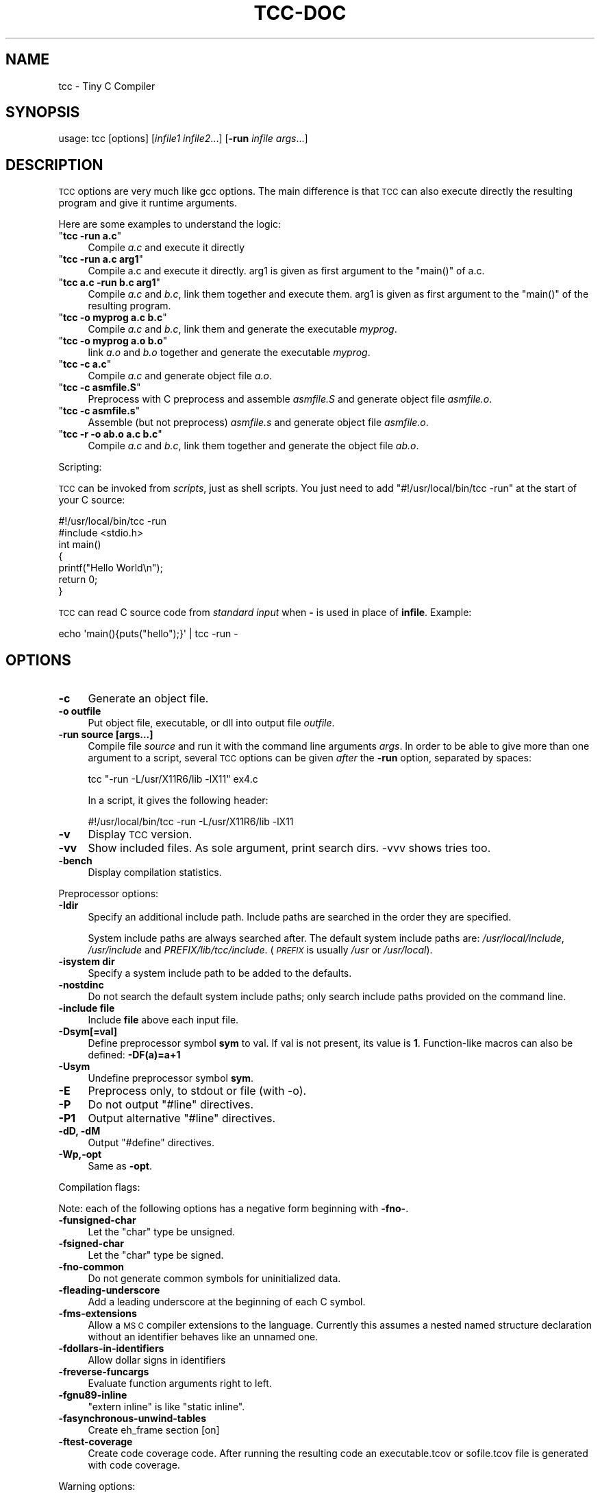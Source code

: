.\" Automatically generated by Pod::Man 2.27 (Pod::Simple 3.28)
.\"
.\" Standard preamble:
.\" ========================================================================
.de Sp \" Vertical space (when we can't use .PP)
.if t .sp .5v
.if n .sp
..
.de Vb \" Begin verbatim text
.ft CW
.nf
.ne \\$1
..
.de Ve \" End verbatim text
.ft R
.fi
..
.\" Set up some character translations and predefined strings.  \*(-- will
.\" give an unbreakable dash, \*(PI will give pi, \*(L" will give a left
.\" double quote, and \*(R" will give a right double quote.  \*(C+ will
.\" give a nicer C++.  Capital omega is used to do unbreakable dashes and
.\" therefore won't be available.  \*(C` and \*(C' expand to `' in nroff,
.\" nothing in troff, for use with C<>.
.tr \(*W-
.ds C+ C\v'-.1v'\h'-1p'\s-2+\h'-1p'+\s0\v'.1v'\h'-1p'
.ie n \{\
.    ds -- \(*W-
.    ds PI pi
.    if (\n(.H=4u)&(1m=24u) .ds -- \(*W\h'-12u'\(*W\h'-12u'-\" diablo 10 pitch
.    if (\n(.H=4u)&(1m=20u) .ds -- \(*W\h'-12u'\(*W\h'-8u'-\"  diablo 12 pitch
.    ds L" ""
.    ds R" ""
.    ds C` ""
.    ds C' ""
'br\}
.el\{\
.    ds -- \|\(em\|
.    ds PI \(*p
.    ds L" ``
.    ds R" ''
.    ds C`
.    ds C'
'br\}
.\"
.\" Escape single quotes in literal strings from groff's Unicode transform.
.ie \n(.g .ds Aq \(aq
.el       .ds Aq '
.\"
.\" If the F register is turned on, we'll generate index entries on stderr for
.\" titles (.TH), headers (.SH), subsections (.SS), items (.Ip), and index
.\" entries marked with X<> in POD.  Of course, you'll have to process the
.\" output yourself in some meaningful fashion.
.\"
.\" Avoid warning from groff about undefined register 'F'.
.de IX
..
.nr rF 0
.if \n(.g .if rF .nr rF 1
.if (\n(rF:(\n(.g==0)) \{
.    if \nF \{
.        de IX
.        tm Index:\\$1\t\\n%\t"\\$2"
..
.        if !\nF==2 \{
.            nr % 0
.            nr F 2
.        \}
.    \}
.\}
.rr rF
.\"
.\" Accent mark definitions (@(#)ms.acc 1.5 88/02/08 SMI; from UCB 4.2).
.\" Fear.  Run.  Save yourself.  No user-serviceable parts.
.    \" fudge factors for nroff and troff
.if n \{\
.    ds #H 0
.    ds #V .8m
.    ds #F .3m
.    ds #[ \f1
.    ds #] \fP
.\}
.if t \{\
.    ds #H ((1u-(\\\\n(.fu%2u))*.13m)
.    ds #V .6m
.    ds #F 0
.    ds #[ \&
.    ds #] \&
.\}
.    \" simple accents for nroff and troff
.if n \{\
.    ds ' \&
.    ds ` \&
.    ds ^ \&
.    ds , \&
.    ds ~ ~
.    ds /
.\}
.if t \{\
.    ds ' \\k:\h'-(\\n(.wu*8/10-\*(#H)'\'\h"|\\n:u"
.    ds ` \\k:\h'-(\\n(.wu*8/10-\*(#H)'\`\h'|\\n:u'
.    ds ^ \\k:\h'-(\\n(.wu*10/11-\*(#H)'^\h'|\\n:u'
.    ds , \\k:\h'-(\\n(.wu*8/10)',\h'|\\n:u'
.    ds ~ \\k:\h'-(\\n(.wu-\*(#H-.1m)'~\h'|\\n:u'
.    ds / \\k:\h'-(\\n(.wu*8/10-\*(#H)'\z\(sl\h'|\\n:u'
.\}
.    \" troff and (daisy-wheel) nroff accents
.ds : \\k:\h'-(\\n(.wu*8/10-\*(#H+.1m+\*(#F)'\v'-\*(#V'\z.\h'.2m+\*(#F'.\h'|\\n:u'\v'\*(#V'
.ds 8 \h'\*(#H'\(*b\h'-\*(#H'
.ds o \\k:\h'-(\\n(.wu+\w'\(de'u-\*(#H)/2u'\v'-.3n'\*(#[\z\(de\v'.3n'\h'|\\n:u'\*(#]
.ds d- \h'\*(#H'\(pd\h'-\w'~'u'\v'-.25m'\f2\(hy\fP\v'.25m'\h'-\*(#H'
.ds D- D\\k:\h'-\w'D'u'\v'-.11m'\z\(hy\v'.11m'\h'|\\n:u'
.ds th \*(#[\v'.3m'\s+1I\s-1\v'-.3m'\h'-(\w'I'u*2/3)'\s-1o\s+1\*(#]
.ds Th \*(#[\s+2I\s-2\h'-\w'I'u*3/5'\v'-.3m'o\v'.3m'\*(#]
.ds ae a\h'-(\w'a'u*4/10)'e
.ds Ae A\h'-(\w'A'u*4/10)'E
.    \" corrections for vroff
.if v .ds ~ \\k:\h'-(\\n(.wu*9/10-\*(#H)'\s-2\u~\d\s+2\h'|\\n:u'
.if v .ds ^ \\k:\h'-(\\n(.wu*10/11-\*(#H)'\v'-.4m'^\v'.4m'\h'|\\n:u'
.    \" for low resolution devices (crt and lpr)
.if \n(.H>23 .if \n(.V>19 \
\{\
.    ds : e
.    ds 8 ss
.    ds o a
.    ds d- d\h'-1'\(ga
.    ds D- D\h'-1'\(hy
.    ds th \o'bp'
.    ds Th \o'LP'
.    ds ae ae
.    ds Ae AE
.\}
.rm #[ #] #H #V #F C
.\" ========================================================================
.\"
.IX Title "TCC-DOC 1"
.TH TCC-DOC 1 "2025-06-06" "0.9.28rc" "Tiny C Compiler"
.\" For nroff, turn off justification.  Always turn off hyphenation; it makes
.\" way too many mistakes in technical documents.
.if n .ad l
.nh
.SH "NAME"
tcc \- Tiny C Compiler
.SH "SYNOPSIS"
.IX Header "SYNOPSIS"
usage: tcc [options] [\fIinfile1\fR \fIinfile2\fR...] [\fB\-run\fR \fIinfile\fR \fIargs\fR...]
.SH "DESCRIPTION"
.IX Header "DESCRIPTION"
\&\s-1TCC\s0 options are very much like gcc options. The main difference is that \s-1TCC\s0
can also execute directly the resulting program and give it runtime
arguments.
.PP
Here are some examples to understand the logic:
.ie n .IP """\f(CBtcc \-run a.c\f(CW""" 4
.el .IP "\f(CW\f(CBtcc \-run a.c\f(CW\fR" 4
.IX Item "tcc -run a.c"
Compile \fIa.c\fR and execute it directly
.ie n .IP """\f(CBtcc \-run a.c arg1\f(CW""" 4
.el .IP "\f(CW\f(CBtcc \-run a.c arg1\f(CW\fR" 4
.IX Item "tcc -run a.c arg1"
Compile a.c and execute it directly. arg1 is given as first argument to
the \f(CW\*(C`main()\*(C'\fR of a.c.
.ie n .IP """\f(CBtcc a.c \-run b.c arg1\f(CW""" 4
.el .IP "\f(CW\f(CBtcc a.c \-run b.c arg1\f(CW\fR" 4
.IX Item "tcc a.c -run b.c arg1"
Compile \fIa.c\fR and \fIb.c\fR, link them together and execute them. arg1 is given
as first argument to the \f(CW\*(C`main()\*(C'\fR of the resulting program.
.ie n .IP """\f(CBtcc \-o myprog a.c b.c\f(CW""" 4
.el .IP "\f(CW\f(CBtcc \-o myprog a.c b.c\f(CW\fR" 4
.IX Item "tcc -o myprog a.c b.c"
Compile \fIa.c\fR and \fIb.c\fR, link them and generate the executable \fImyprog\fR.
.ie n .IP """\f(CBtcc \-o myprog a.o b.o\f(CW""" 4
.el .IP "\f(CW\f(CBtcc \-o myprog a.o b.o\f(CW\fR" 4
.IX Item "tcc -o myprog a.o b.o"
link \fIa.o\fR and \fIb.o\fR together and generate the executable \fImyprog\fR.
.ie n .IP """\f(CBtcc \-c a.c\f(CW""" 4
.el .IP "\f(CW\f(CBtcc \-c a.c\f(CW\fR" 4
.IX Item "tcc -c a.c"
Compile \fIa.c\fR and generate object file \fIa.o\fR.
.ie n .IP """\f(CBtcc \-c asmfile.S\f(CW""" 4
.el .IP "\f(CW\f(CBtcc \-c asmfile.S\f(CW\fR" 4
.IX Item "tcc -c asmfile.S"
Preprocess with C preprocess and assemble \fIasmfile.S\fR and generate
object file \fIasmfile.o\fR.
.ie n .IP """\f(CBtcc \-c asmfile.s\f(CW""" 4
.el .IP "\f(CW\f(CBtcc \-c asmfile.s\f(CW\fR" 4
.IX Item "tcc -c asmfile.s"
Assemble (but not preprocess) \fIasmfile.s\fR and generate object file
\&\fIasmfile.o\fR.
.ie n .IP """\f(CBtcc \-r \-o ab.o a.c b.c\f(CW""" 4
.el .IP "\f(CW\f(CBtcc \-r \-o ab.o a.c b.c\f(CW\fR" 4
.IX Item "tcc -r -o ab.o a.c b.c"
Compile \fIa.c\fR and \fIb.c\fR, link them together and generate the object file \fIab.o\fR.
.PP
Scripting:
.PP
\&\s-1TCC\s0 can be invoked from \fIscripts\fR, just as shell scripts. You just
need to add \f(CW\*(C`#!/usr/local/bin/tcc \-run\*(C'\fR at the start of your C source:
.PP
.Vb 2
\&        #!/usr/local/bin/tcc \-run
\&        #include <stdio.h>
\&        
\&        int main() 
\&        {
\&            printf("Hello World\en");
\&            return 0;
\&        }
.Ve
.PP
\&\s-1TCC\s0 can read C source code from \fIstandard input\fR when \fB\-\fR is used in 
place of \fBinfile\fR. Example:
.PP
.Vb 1
\&        echo \*(Aqmain(){puts("hello");}\*(Aq | tcc \-run \-
.Ve
.SH "OPTIONS"
.IX Header "OPTIONS"
.IP "\fB\-c\fR" 4
.IX Item "-c"
Generate an object file.
.IP "\fB\-o outfile\fR" 4
.IX Item "-o outfile"
Put object file, executable, or dll into output file \fIoutfile\fR.
.IP "\fB\-run source [args...]\fR" 4
.IX Item "-run source [args...]"
Compile file \fIsource\fR and run it with the command line arguments
\&\fIargs\fR. In order to be able to give more than one argument to a
script, several \s-1TCC\s0 options can be given \fIafter\fR the
\&\fB\-run\fR option, separated by spaces:
.Sp
.Vb 1
\&        tcc "\-run \-L/usr/X11R6/lib \-lX11" ex4.c
.Ve
.Sp
In a script, it gives the following header:
.Sp
.Vb 1
\&        #!/usr/local/bin/tcc \-run \-L/usr/X11R6/lib \-lX11
.Ve
.IP "\fB\-v\fR" 4
.IX Item "-v"
Display \s-1TCC\s0 version.
.IP "\fB\-vv\fR" 4
.IX Item "-vv"
Show included files.  As sole argument, print search dirs.  \-vvv shows tries too.
.IP "\fB\-bench\fR" 4
.IX Item "-bench"
Display compilation statistics.
.PP
Preprocessor options:
.IP "\fB\-Idir\fR" 4
.IX Item "-Idir"
Specify an additional include path. Include paths are searched in the
order they are specified.
.Sp
System include paths are always searched after. The default system
include paths are: \fI/usr/local/include\fR, \fI/usr/include\fR
and \fIPREFIX/lib/tcc/include\fR. (\fI\s-1PREFIX\s0\fR is usually
\&\fI/usr\fR or \fI/usr/local\fR).
.IP "\fB\-isystem dir\fR" 4
.IX Item "-isystem dir"
Specify a system include path to be added to the defaults.
.IP "\fB\-nostdinc\fR" 4
.IX Item "-nostdinc"
Do not search the default system include paths; only search include paths
provided on the command line.
.IP "\fB\-include file\fR" 4
.IX Item "-include file"
Include \fBfile\fR above each input file.
.IP "\fB\-Dsym[=val]\fR" 4
.IX Item "-Dsym[=val]"
Define preprocessor symbol \fBsym\fR to
val. If val is not present, its value is \fB1\fR. Function-like macros can
also be defined: \fB\-DF(a)=a+1\fR
.IP "\fB\-Usym\fR" 4
.IX Item "-Usym"
Undefine preprocessor symbol \fBsym\fR.
.IP "\fB\-E\fR" 4
.IX Item "-E"
Preprocess only, to stdout or file (with \-o).
.IP "\fB\-P\fR" 4
.IX Item "-P"
Do not output \f(CW\*(C`#line\*(C'\fR directives.
.IP "\fB\-P1\fR" 4
.IX Item "-P1"
Output alternative \f(CW\*(C`#line\*(C'\fR directives.
.IP "\fB\-dD, \-dM\fR" 4
.IX Item "-dD, -dM"
Output \f(CW\*(C`#define\*(C'\fR directives.
.IP "\fB\-Wp,\-opt\fR" 4
.IX Item "-Wp,-opt"
Same as \fB\-opt\fR.
.PP
Compilation flags:
.PP
Note: each of the following options has a negative form beginning with
\&\fB\-fno\-\fR.
.IP "\fB\-funsigned\-char\fR" 4
.IX Item "-funsigned-char"
Let the \f(CW\*(C`char\*(C'\fR type be unsigned.
.IP "\fB\-fsigned\-char\fR" 4
.IX Item "-fsigned-char"
Let the \f(CW\*(C`char\*(C'\fR type be signed.
.IP "\fB\-fno\-common\fR" 4
.IX Item "-fno-common"
Do not generate common symbols for uninitialized data.
.IP "\fB\-fleading\-underscore\fR" 4
.IX Item "-fleading-underscore"
Add a leading underscore at the beginning of each C symbol.
.IP "\fB\-fms\-extensions\fR" 4
.IX Item "-fms-extensions"
Allow a \s-1MS C\s0 compiler extensions to the language. Currently this
assumes a nested named structure declaration without an identifier
behaves like an unnamed one.
.IP "\fB\-fdollars\-in\-identifiers\fR" 4
.IX Item "-fdollars-in-identifiers"
Allow dollar signs in identifiers
.IP "\fB\-freverse\-funcargs\fR" 4
.IX Item "-freverse-funcargs"
Evaluate function arguments right to left.
.IP "\fB\-fgnu89\-inline\fR" 4
.IX Item "-fgnu89-inline"
\&\f(CW\*(C`extern inline\*(C'\fR is like \f(CW\*(C`static inline\*(C'\fR.
.IP "\fB\-fasynchronous\-unwind\-tables\fR" 4
.IX Item "-fasynchronous-unwind-tables"
Create eh_frame section [on]
.IP "\fB\-ftest\-coverage\fR" 4
.IX Item "-ftest-coverage"
Create code coverage code. After running the resulting code an executable.tcov
or sofile.tcov file is generated with code coverage.
.PP
Warning options:
.IP "\fB\-w\fR" 4
.IX Item "-w"
Disable all warnings.
.PP
Note: each of the following warning options has a negative form beginning with
\&\fB\-Wno\-\fR.
.IP "\fB\-Wimplicit\-function\-declaration\fR" 4
.IX Item "-Wimplicit-function-declaration"
Warn about implicit function declaration (missing prototype).
.IP "\fB\-Wdiscarded\-qualifiers\fR" 4
.IX Item "-Wdiscarded-qualifiers"
Warn when const is dropped.
.IP "\fB\-Wunsupported\fR" 4
.IX Item "-Wunsupported"
Warn about unsupported \s-1GCC\s0 features that are ignored by \s-1TCC.\s0
.IP "\fB\-Wwrite\-strings\fR" 4
.IX Item "-Wwrite-strings"
Make string constants be of type \f(CW\*(C`const char *\*(C'\fR instead of \f(CW\*(C`char
*\*(C'\fR.
.IP "\fB\-Werror\fR" 4
.IX Item "-Werror"
Abort compilation if a warning is issued. Can be given an option to enable
the specified warning and turn it into an error, for example
\&\fB\-Werror=unsupported\fR.
.IP "\fB\-Wall\fR" 4
.IX Item "-Wall"
Activate some useful warnings (\fB\-Wimplicit\-function\-declaration\fR,
\&\fB\-Wdiscard\-qualifiers\fR).
.PP
Linker options:
.IP "\fB\-Ldir\fR" 4
.IX Item "-Ldir"
Specify an additional static library path for the \fB\-l\fR option. The
default library paths are \fI/usr/local/lib\fR, \fI/usr/lib\fR and \fI/lib\fR.
.IP "\fB\-lxxx\fR" 4
.IX Item "-lxxx"
Link your program with dynamic library libxxx.so or static library
libxxx.a. The library is searched in the paths specified by the
\&\fB\-L\fR option and \fB\s-1LIBRARY_PATH\s0\fR variable.
.IP "\fB\-Bdir\fR" 4
.IX Item "-Bdir"
Set the path where the tcc internal libraries (and include files) can be
found (default is \fIPREFIX/lib/tcc\fR).
.IP "\fB\-shared\fR" 4
.IX Item "-shared"
Generate a shared library instead of an executable.
.IP "\fB\-soname name\fR" 4
.IX Item "-soname name"
set name for shared library to be used at runtime
.IP "\fB\-static\fR" 4
.IX Item "-static"
Generate a statically linked executable (default is a shared linked
executable).
.IP "\fB\-rdynamic\fR" 4
.IX Item "-rdynamic"
Export global symbols to the dynamic linker. It is useful when a library
opened with \f(CW\*(C`dlopen()\*(C'\fR needs to access executable symbols.
.IP "\fB\-r\fR" 4
.IX Item "-r"
Generate an object file combining all input files.
.IP "\fB\-nostdlib\fR" 4
.IX Item "-nostdlib"
Don't implicitly link with libc, the C runtime files, and libtcc1.
.IP "\fB\-Wl,\-nostdlib\fR" 4
.IX Item "-Wl,-nostdlib"
Don't search the default paths for libraries (\fI/usr/local/lib\fR,
\&\fI/usr/lib\fR and \fI/lib\fR). Only the paths specified with \fB\-L\fR
and \fB\s-1LIBRARY_PATH\s0\fR are searched.
.IP "\fB\-Wl,\-rpath=path\fR" 4
.IX Item "-Wl,-rpath=path"
Put custom search path for dynamic libraries into executable.
.IP "\fB\-Wl,\-Ipath\fR" 4
.IX Item "-Wl,-Ipath"
.PD 0
.IP "\fB\-Wl,\-\-dynamic\-linker=path\fR" 4
.IX Item "-Wl,--dynamic-linker=path"
.PD
Set the \s-1ELF\s0 interpreter (dynamic linker). This defaults to the value of the
environment variable \fB\s-1LD_SO\s0\fR if set, or a compiled-in default.
.IP "\fB\-Wl,\-\-enable\-new\-dtags\fR" 4
.IX Item "-Wl,--enable-new-dtags"
When putting a custom search path for dynamic libraries into the executable,
create the new \s-1ELF\s0 dynamic tag \s-1DT_RUNPATH\s0 instead of the old legacy \s-1DT_RPATH.\s0
.IP "\fB\-Wl,\-\-oformat=fmt\fR" 4
.IX Item "-Wl,--oformat=fmt"
Use \fIfmt\fR as output format. The supported output formats are:
.RS 4
.ie n .IP """elf32\-i386""" 4
.el .IP "\f(CWelf32\-i386\fR" 4
.IX Item "elf32-i386"
\&\s-1ELF\s0 output format (default)
.ie n .IP """binary""" 4
.el .IP "\f(CWbinary\fR" 4
.IX Item "binary"
Binary image (only for executable output)
.ie n .IP """coff""" 4
.el .IP "\f(CWcoff\fR" 4
.IX Item "coff"
\&\s-1COFF\s0 output format (only for executable output for TMS320C67xx target)
.RE
.RS 4
.RE
.IP "\fB\-Wl,\-\-export\-all\-symbols\fR" 4
.IX Item "-Wl,--export-all-symbols"
.PD 0
.IP "\fB\-Wl,\-\-export\-dynamic\fR" 4
.IX Item "-Wl,--export-dynamic"
.PD
Export global symbols to the dynamic linker. It is useful when a library
opened with \f(CW\*(C`dlopen()\*(C'\fR needs to access executable symbols.
.IP "\fB\-Wl,\-subsystem=console/gui/wince/...\fR" 4
.IX Item "-Wl,-subsystem=console/gui/wince/..."
Set type for \s-1PE \s0(Windows) executables.
.IP "\fB\-Wl,\-[Ttext=# | section\-alignment=# | file\-alignment=# | image\-base=# | stack=#]\fR" 4
.IX Item "-Wl,-[Ttext=# | section-alignment=# | file-alignment=# | image-base=# | stack=#]"
Modify executable layout.
.IP "\fB\-Wl,\-Bsymbolic\fR" 4
.IX Item "-Wl,-Bsymbolic"
Set \s-1DT_SYMBOLIC\s0 tag.
.IP "\fB\-Wl,\-(no\-)whole\-archive\fR" 4
.IX Item "-Wl,-(no-)whole-archive"
Turn on/off linking of all objects in archives.
.PP
Debugger options:
.IP "\fB\-g\fR" 4
.IX Item "-g"
Generate run time stab debug information so that you get clear run time
error messages: \f(CW\*(C` test.c:68: in function \*(Aqtest5()\*(Aq: dereferencing
invalid pointer\*(C'\fR instead of the laconic \f(CW\*(C`Segmentation
fault\*(C'\fR.
.IP "\fB\-gdwarf[\-x]\fR" 4
.IX Item "-gdwarf[-x]"
Generate run time dwarf debug information instead of stab debug information.
.IP "\fB\-b\fR" 4
.IX Item "-b"
Generate additional support code to check memory allocations and array/pointer
bounds. \fB\-g\fR is implied.
.IP "\fB\-bt[N]\fR" 4
.IX Item "-bt[N]"
Display N callers in stack traces. This is useful with \fB\-g\fR or \fB\-b\fR.
When activated, \f(CW\*(C`_\|_TCC_BACKTRACE_\|_\*(C'\fR is defined.
.Sp
With executables, additional support for stack traces is included. A function
    \f(CW\*(C` int tcc_backtrace(const char *fmt, ...); \*(C'\fR
is provided to trigger a stack trace with a message on demand.
.PP
Misc options:
.IP "\fB\-std=version\fR" 4
.IX Item "-std=version"
Define \f(CW\*(C`_\|_STDC_VERSION_\|_\*(C'\fR: \f(CW201112\fR if \fBversion\fR is c11 or
gnu11; \f(CW199901\fR otherwise.
.IP "\fB\-x[c|a|b|n]\fR" 4
.IX Item "-x[c|a|b|n]"
Specify content of next input file: respectively C, assembly, binary, or none.
.IP "\fB\-O[n]\fR" 4
.IX Item "-O[n]"
Same as \fB\-D_\|_OPTIMIZE_\|_\fR except for \-O0.
.IP "\fB\-pthread\fR" 4
.IX Item "-pthread"
Preprocess with \fB\-D_REENTRANT\fR, link with \fB\-lpthread\fR.
.IP "\fB\-M\fR" 4
.IX Item "-M"
Just output makefile fragment with dependencies
.IP "\fB\-MM\fR" 4
.IX Item "-MM"
Like \-M except mention only user header files, not system header files.
.IP "\fB\-MD\fR" 4
.IX Item "-MD"
Generate makefile fragment with dependencies.
.IP "\fB\-MMD\fR" 4
.IX Item "-MMD"
Like \-MD except mention only user header files, not system header files.
.IP "\fB\-MF depfile\fR" 4
.IX Item "-MF depfile"
Use \fIdepfile\fR as output for \-MD.
.IP "\fB\-MP\fR" 4
.IX Item "-MP"
Mention all dependencies as targets too.
.IP "\fB\-print\-search\-dirs\fR" 4
.IX Item "-print-search-dirs"
Print the configured installation directory and a list of library
and include directories tcc will search.
.IP "\fB\-dumpversion\fR" 4
.IX Item "-dumpversion"
Print version.
.IP "\fB\-dt\fR" 4
.IX Item "-dt"
With \fB\-run\fR/\fB\-E\fR: auto-define 'test_...' macros
.PP
Target specific options:
.IP "\fB\-mms\-bitfields\fR" 4
.IX Item "-mms-bitfields"
Use an algorithm for bitfield alignment consistent with \s-1MSVC.\s0 Default is
gcc's algorithm.
.IP "\fB\-mfloat\-abi (\s-1ARM\s0 only)\fR" 4
.IX Item "-mfloat-abi (ARM only)"
Select the float \s-1ABI.\s0 Possible values: \f(CW\*(C`softfp\*(C'\fR and \f(CW\*(C`hard\*(C'\fR
.IP "\fB\-mno\-sse\fR" 4
.IX Item "-mno-sse"
Do not use sse registers on x86_64
.IP "\fB\-m32, \-m64\fR" 4
.IX Item "-m32, -m64"
Pass command line to the i386/x86_64 cross compiler.
.PP
Note: \s-1GCC\s0 options \fB\-fx\fR and \fB\-mx\fR are ignored.
.SH "ENVIRONMENT"
.IX Header "ENVIRONMENT"
Environment variables that affect how tcc operates.
.IP "\fB\s-1CPATH\s0\fR" 4
.IX Item "CPATH"
.PD 0
.IP "\fBC_INCLUDE_PATH\fR" 4
.IX Item "C_INCLUDE_PATH"
.PD
A colon-separated list of directories searched for include files,
directories given with \fB\-I\fR are searched first.
.IP "\fB\s-1LIBRARY_PATH\s0\fR" 4
.IX Item "LIBRARY_PATH"
A colon-separated list of directories searched for libraries for the
\&\fB\-l\fR option, directories given with \fB\-L\fR are searched first.
.SH "SEE ALSO"
.IX Header "SEE ALSO"
\&\fIcpp\fR\|(1),
\&\fIgcc\fR\|(1)
.SH "AUTHOR"
.IX Header "AUTHOR"
Fabrice Bellard

